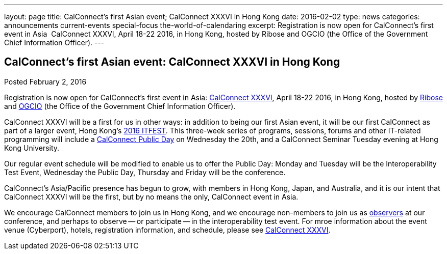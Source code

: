 ---
layout: page
title: CalConnect's first Asian event;  CalConnect XXXVI in Hong Kong
date: 2016-02-02
type: news
categories: announcements current-events special-focus the-world-of-calendaring
excerpt: Registration is now open for CalConnect's first event in Asia  CalConnect XXXVI, April 18-22 2016, in Hong Kong, hosted by Ribose and OGCIO (the Office of the Government Chief Information Officer).
---

== CalConnect's first Asian event:  CalConnect XXXVI in Hong Kong

Posted February 2, 2016 

Registration is now open for CalConnect's first event in Asia: https://www.calconnect.org/events/calconnect-xxxvi-april-18-22-2016[CalConnect XXXVI], April 18-22 2016, in Hong Kong, hosted by http://www.ribose.com/[Ribose] and http://www.ogcio.gov.hk/[OGCIO] (the Office of the Government Chief Information Officer).

CalConnect XXXVI will be a first for us in other ways: in addition to being our first Asian event, it will be our first CalConnect as part of a larger event, Hong Kong's https://www.itfest.hk/template[2016 ITFEST]. This three-week series of programs, sessions, forums and other IT-related programming will include a https://www.itfest.hk/template?series=2&id=141&lang=en#[CalConnect Public Day] on Wednesday the 20th, and a CalConnect Seminar Tuesday evening at Hong Kong University.&nbsp;

Our regular event schedule will be modified to enable us to offer the Public Day: Monday and Tuesday will be the Interoperability Test Event, Wednesday the Public Day, Thursday and Friday will be the conference.&nbsp;&nbsp;

CalConnect's Asia/Pacific presence has begun to grow, with members in Hong Kong, Japan, and Australia, and it is our intent that CalConnect XXXVI will be the first, but by no means the only, CalConnect event in Asia.&nbsp;

We encourage CalConnect members to join us in Hong Kong, and we encourage non-members to join us as http://\calconnect.org/observer[observers] at our conference, and perhaps to observe -- or participate -- in the interoperability test event. For mroe information about the event venue (Cyberport), hotels, registration information, and schedule, please see https://www.calconnect.org/events/calconnect-xxxvi-april-18-22-2016[CalConnect XXXVI].


